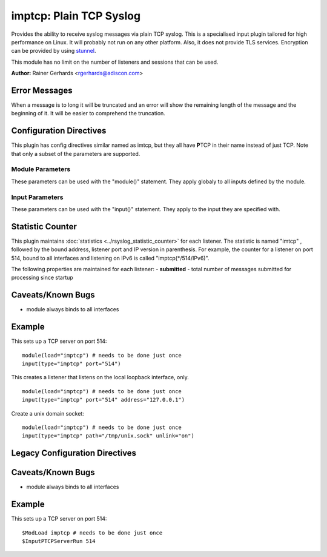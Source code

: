 imptcp: Plain TCP Syslog
========================

Provides the ability to receive syslog messages via plain TCP syslog.
This is a specialised input plugin tailored for high performance on
Linux. It will probably not run on any other platform. Also, it does not
provide TLS services. Encryption can be provided by using
`stunnel <rsyslog_stunnel.html>`_.

This module has no limit on the number of listeners and sessions that
can be used.

**Author:** Rainer Gerhards <rgerhards@adiscon.com>

Error Messages
--------------

When a message is to long it will be truncated and an error will show the remaining length of the message and the beginning of it. It will be easier to comprehend the truncation.

Configuration Directives
------------------------

This plugin has config directives similar named as imtcp, but they all
have **P**\ TCP in their name instead of just TCP. Note that only a
subset of the parameters are supported.

Module Parameters
^^^^^^^^^^^^^^^^^

These parameters can be used with the "module()" statement. They apply
globaly to all inputs defined by the module.

.. function:: Threads <number>

   Number of helper worker threads to process incoming messages. These
   threads are utilized to pull data off the network. On a busy system,
   additional helper threads (but not more than there are CPUs/Cores)
   can help improving performance. The default value is two, which means
   there is a default thread count of three (the main input thread plus
   two helpers). No more than 16 threads can be set (if tried to,
   rsyslog always resorts to 16).

.. function:: processOnPoller on/off

   *Defaults to on*

   Instructs imptcp to process messages on poller thread opportunistically.
   This leads to lower resource footprint(as poller thread doubles up as
   message-processing thread too). "On" works best when imptcp is handling
   low ingestion rates.

   At high throughput though, it causes polling delay(as poller spends time
   processing messages, which keeps connections in read-ready state longer
   than they need to be, filling socket-buffer, hence eventually applying
   backpressure).

   It defaults to allowing messages to be processed on poller (for backward
   compatibility).

Input Parameters
^^^^^^^^^^^^^^^^

These parameters can be used with the "input()" statement. They apply to
the input they are specified with.

.. function:: port <number>

   *Mandatory*

   Select a port to listen on. It is an error to specify
   both `path` and `port`.

.. function:: path <name>

   A path on the filesystem for a unix domain socket. It is an error to specify
   both `path` and `port`.

.. function:: discardTruncatedMsg <on/off>

   *Default: off*

   When a message is split because it is to long the second part is normally
   processed as the next message. This can cause Problems. When this parameter
   is turned on the part of the message after the truncation will be discarded.

.. function::  fileOwner [userName]

   *Default: system default*

   Set the file owner for the domain socket. The
   parameter is a user name, for which the userid is obtained by
   rsyslogd during startup processing. Interim changes to the user
   mapping are *not* detected.

.. function::  fileOwnerNum [uid]

   *Default: system default*

   Set the file owner for the domain socket. The
   parameter is a numerical ID, which which is used regardless of
   whether the user actually exists. This can be useful if the user
   mapping is not available to rsyslog during startup.

.. function::  fileGroup [groupName]

   *Default: system default*

   Set the group for the domain socket. The parameter is
   a group name, for which the groupid is obtained by rsyslogd during
   startup processing. Interim changes to the user mapping are not
   detected.

.. function::  fileGroupNum [gid]

   *Default: system default*

   Set the group for the domain socket. The parameter is
   a numerical ID, which is used regardless of whether the group
   actually exists. This can be useful if the group mapping is not
   available to rsyslog during startup.

.. function::  fileCreateMode [octalNumber]

   *Default: 0644*

   Set the access permissions for the domain socket. The value given must
   always be a 4-digit octal number, with the initial digit being zero.
   Please note that the actual permission depend on rsyslogd's process
   umask. If in doubt, use "$umask 0000" right at the beginning of the
   configuration file to remove any restrictions.

.. function::  failOnChOwnFailure [switch]

   *Default: on*

   rsyslog will not start if this is on and changing the file owner, group,
   or access permissions fails. Disable this to ignore these errors.

.. function:: unlink on/off

   *Default: off*

   If a unix domain socket is being used this controls whether or not the socket
   is unlinked before listening and after closing.

.. function:: name <name>

   Sets a name for the inputname property. If no name is set "imptcp"
   is used by default. Setting a name is not strictly necessary, but can
   be useful to apply filtering based on which input the message was
   received from. Note that the name also shows up in
   :doc:`impstats <impstats>` logs.

.. function:: ruleset <name>

   Binds specified ruleset to this input. If not set, the default
   ruleset is bound.

.. function:: maxFrameSize <int>

   *Default: 200000; Max: 200000000*

   When in octet counted mode, the frame size is given at the beginning
   of the message. With this parameter the max size this frame can have
   is specified and when the frame gets to large the mode is switched to
   octet stuffing.
   The max value this parameter can have was specified because otherwise
   the integer could become negative and this would result in a
   Segmentation Fault.

.. function:: address <name>

   *Default: all interfaces*

   On multi-homed machines, specifies to which local address the
   listerner should be bound.

.. function:: AddtlFrameDelimiter <Delimiter>

   This directive permits to specify an additional frame delimiter for
   plain tcp syslog. The industry-standard specifies using the LF
   character as frame delimiter. Some vendors, notable Juniper in their
   NetScreen products, use an invalid frame delimiter, in Juniper's case
   the NUL character. This directive permits to specify the ASCII value
   of the delimiter in question. Please note that this does not
   guarantee that all wrong implementations can be cured with this
   directive. It is not even a sure fix with all versions of NetScreen,
   as I suggest the NUL character is the effect of a (common) coding
   error and thus will probably go away at some time in the future. But
   for the time being, the value 0 can probably be used to make rsyslog
   handle NetScreen's invalid syslog/tcp framing. For additional
   information, see this `forum
   thread <http://kb.monitorware.com/problem-with-netscreen-log-t1652.html>`_.
   **If this doesn't work for you, please do not blame the rsyslog team.
   Instead file a bug report with Juniper!**

   Note that a similar, but worse, issue exists with Cisco's IOS
   implementation. They do not use any framing at all. This is confirmed
   from Cisco's side, but there seems to be very limited interest in
   fixing this issue. This directive **can not** fix the Cisco bug. That
   would require much more code changes, which I was unable to do so
   far. Full details can be found at the `Cisco tcp syslog
   anomaly <http://www.rsyslog.com/Article321.phtml>`_ page.

.. function:: SupportOctetCountedFraming on/off

   *Defaults to "on"*

   The legacy octed-counted framing (similar to RFC5425
   framing) is activated. This is the default and should be left
   unchanged until you know very well what you do. It may be useful to
   turn it off, if you know this framing is not used and some senders
   emit multi-line messages into the message stream.

.. function:: NotifyOnConnectionClose on/off

   *Defaults to off*

   instructs imptcp to emit a message if a remote peer closes the
   connection.

.. function:: NotifyOnConnectionOpen on/off

   *Defaults to off*

   instructs imptcp to emit a message if a remote peer opens a
   connection. Hostname of the remote peer is given in the message.

.. function:: KeepAlive on/off

   *Defaults to off*

   enable of disable keep-alive packets at the tcp socket layer. The
   default is to disable them.

.. function:: KeepAlive.Probes <number>

   The number of unacknowledged probes to send before considering the
   connection dead and notifying the application layer. The default, 0,
   means that the operating system defaults are used. This has only
   effect if keep-alive is enabled. The functionality may not be
   available on all platforms.

.. function:: KeepAlive.Interval <number>

   The interval between subsequential keepalive probes, regardless of
   what the connection has exchanged in the meantime. The default, 0,
   means that the operating system defaults are used. This has only
   effect if keep-alive is enabled. The functionality may not be
   available on all platforms.

.. function:: KeepAlive.Time <number>

   The interval between the last data packet sent (simple ACKs are not
   considered data) and the first keepalive probe; after the connection
   is marked to need keepalive, this counter is not used any further.
   The default, 0, means that the operating system defaults are used.
   This has only effect if keep-alive is enabled. The functionality may
   not be available on all platforms.

.. function:: RateLimit.Interval [number]

   *Default is 0, which turns off rate limiting*

   Specifies the rate-limiting interval in seconds. Set it to a number 
   of seconds (5 recommended) to activate rate-limiting.
   
.. function:: RateLimit.Burst [number]

   *Default is 10,000*

   Specifies the rate-limiting burst in number of messages.

.. function:: compression.mode [mode]

   *Default is none*

   This is the counterpart to the compression modes set in
   :doc:`omfwd <omfwd>`.
   Please see it's documentation for details.

.. function:: flowControl <on/off>

   *Default: on*

   Flow control is used to throttle the sender if the receiver queue is
   near-full preserving some space for input that can not be throttled.

.. function:: multiLine <on/off>

   *Default: off*

   Experimental parameter which caues rsyslog to recognise a new message
   only if the line feed is followed by a '<' or if there are no more characters.

Statistic Counter
-----------------

This plugin maintains :doc:`statistics <../rsyslog_statistic_counter>` for each listener. The statistic is
named "imtcp" , followed by the bound address, listener port and IP
version in parenthesis. For example, the counter for a listener on port
514, bound to all interfaces and listening on IPv6 is called
"imptcp(\*/514/IPv6)".

The following properties are maintained for each listener:
-  **submitted** - total number of messages submitted for processing since startup

Caveats/Known Bugs
------------------

-  module always binds to all interfaces

Example
-------

This sets up a TCP server on port 514:

::

  module(load="imptcp") # needs to be done just once 
  input(type="imptcp" port="514")

This creates a listener that listens on the local loopback
interface, only.

::

  module(load="imptcp") # needs to be done just once 
  input(type="imptcp" port="514" address="127.0.0.1")

Create a unix domain socket:

::

  module(load="imptcp") # needs to be done just once
  input(type="imptcp" path="/tmp/unix.sock" unlink="on")

Legacy Configuration Directives
-------------------------------

.. function:: $InputPTCPServerAddtlFrameDelimiter <Delimiter>

   Equivalent to: AddTLFrameDelimiter

.. function:: $InputPTCPSupportOctetCountedFraming on/off

   Equivalent to: SupportOctetCountedFraming

.. function:: $InputPTCPServerNotifyOnConnectionClose on/off

   Equivalent to: NotifyOnConnectionClose.

.. function:: $InputPTCPServerKeepAlive <on/**off**>

   Equivalent to: KeepAlive

.. function:: $InputPTCPServerKeepAlive\_probes <number>

   Equivalent to: KeepAlive.Probes

.. function:: $InputPTCPServerKeepAlive\_intvl <number>

   Equivalent to: KeepAlive.Interval

.. function:: $InputPTCPServerKeepAlive\_time <number>

   Equivalent to: KeepAlive.Time

.. function:: $InputPTCPServerRun <port>

   Equivalent to: Port

.. function:: $InputPTCPServerInputName <name>

   Equivalent to: Name

.. function:: $InputPTCPServerBindRuleset <name>

   Equivalent to: Ruleset

.. function:: $InputPTCPServerHelperThreads <number>

   Equivalent to: threads

.. function:: $InputPTCPServerListenIP <name>

   Equivalent to: Address

Caveats/Known Bugs
------------------

-  module always binds to all interfaces

Example
--------

This sets up a TCP server on port 514:

::

  $ModLoad imptcp # needs to be done just once 
  $InputPTCPServerRun 514


